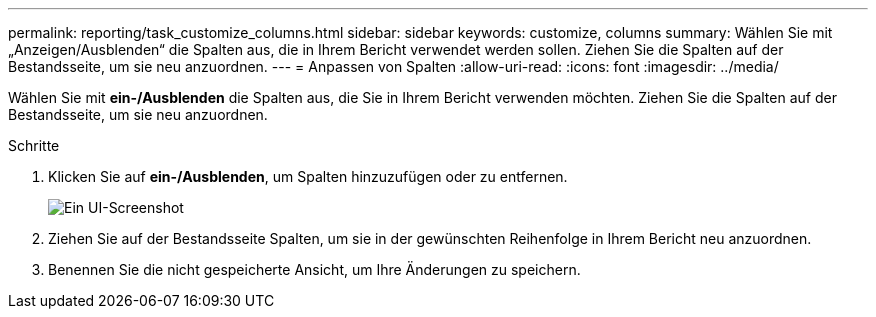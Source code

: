 ---
permalink: reporting/task_customize_columns.html 
sidebar: sidebar 
keywords: customize, columns 
summary: Wählen Sie mit „Anzeigen/Ausblenden“ die Spalten aus, die in Ihrem Bericht verwendet werden sollen. Ziehen Sie die Spalten auf der Bestandsseite, um sie neu anzuordnen. 
---
= Anpassen von Spalten
:allow-uri-read: 
:icons: font
:imagesdir: ../media/


[role="lead"]
Wählen Sie mit *ein-/Ausblenden* die Spalten aus, die Sie in Ihrem Bericht verwenden möchten. Ziehen Sie die Spalten auf der Bestandsseite, um sie neu anzuordnen.

.Schritte
. Klicken Sie auf *ein-/Ausblenden*, um Spalten hinzuzufügen oder zu entfernen.
+
image::../media/show_hide_3.png[Ein UI-Screenshot, der zeigt, wie Spalten hinzugefügt oder entfernt werden.]

. Ziehen Sie auf der Bestandsseite Spalten, um sie in der gewünschten Reihenfolge in Ihrem Bericht neu anzuordnen.
. Benennen Sie die nicht gespeicherte Ansicht, um Ihre Änderungen zu speichern.

